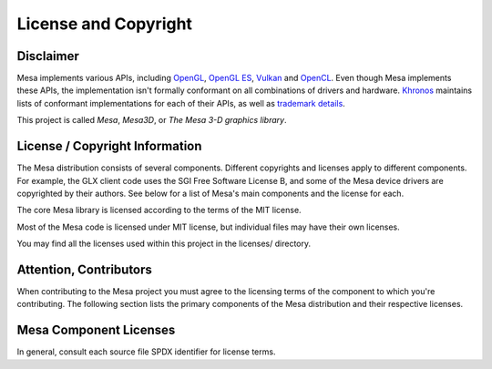 License and Copyright
=====================

Disclaimer
----------

Mesa implements various APIs, including `OpenGL`_, `OpenGL ES`_,
`Vulkan`_ and `OpenCL`_. Even though Mesa implements these APIs, the
implementation isn't formally conformant on all combinations of drivers
and hardware. `Khronos`_ maintains lists of conformant implementations
for each of their APIs, as well as `trademark details`_.

This project is called *Mesa*, *Mesa3D*, or *The Mesa 3-D graphics library*.

.. _OpenGL: https://www.opengl.org/
.. _OpenGL ES: https://www.khronos.org/opengles/
.. _Vulkan: https://www.vulkan.org/
.. _OpenCL: https://www.khronos.org/opencl/
.. _Khronos: https://www.khronos.org/
.. _trademark details: https://www.khronos.org/legal/trademarks/

License / Copyright Information
-------------------------------

The Mesa distribution consists of several components. Different
copyrights and licenses apply to different components. For example, the
GLX client code uses the SGI Free Software License B, and some of the
Mesa device drivers are copyrighted by their authors. See below for a
list of Mesa's main components and the license for each.

The core Mesa library is licensed according to the terms of the MIT
license.

Most of the Mesa code is licensed under MIT license,
but individual files may have their own licenses.

You may find all the licenses used within this project in the licenses/ directory.

Attention, Contributors
-----------------------

When contributing to the Mesa project you must agree to the licensing
terms of the component to which you're contributing. The following
section lists the primary components of the Mesa distribution and their
respective licenses.

Mesa Component Licenses
-----------------------

In general, consult each source file SPDX identifier for license terms.
